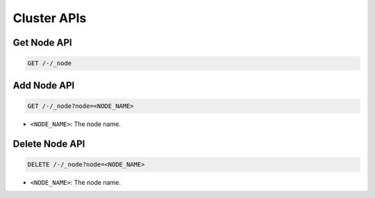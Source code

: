 Cluster APIs
============

Get Node API
------------

.. code-block:: text

    GET /-/_node


Add Node API
------------

.. code-block:: text

    GET /-/_node?node=<NODE_NAME>

* ``<NODE_NAME>``: The node name.


Delete Node API
---------------

.. code-block:: text

    DELETE /-/_node?node=<NODE_NAME>

* ``<NODE_NAME>``: The node name.
